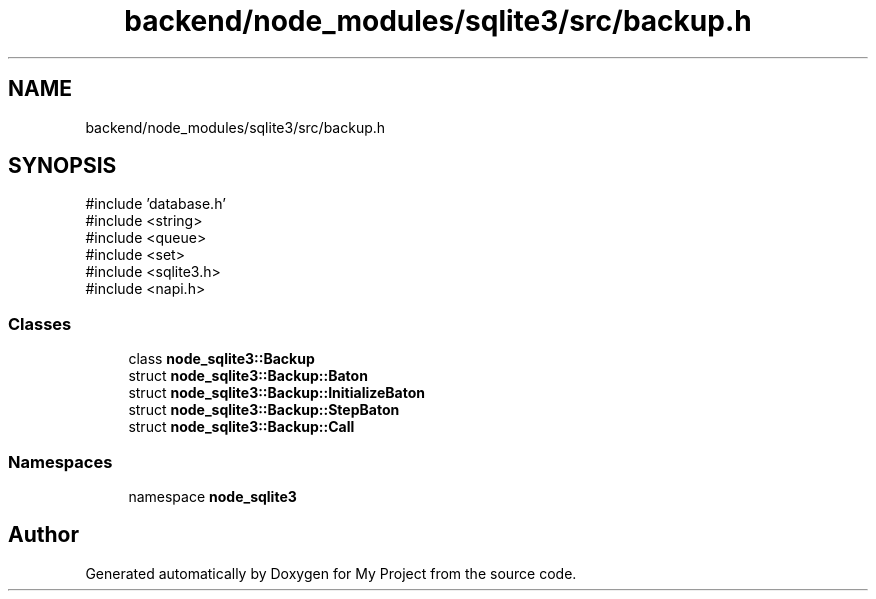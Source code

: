 .TH "backend/node_modules/sqlite3/src/backup.h" 3 "My Project" \" -*- nroff -*-
.ad l
.nh
.SH NAME
backend/node_modules/sqlite3/src/backup.h
.SH SYNOPSIS
.br
.PP
\fR#include 'database\&.h'\fP
.br
\fR#include <string>\fP
.br
\fR#include <queue>\fP
.br
\fR#include <set>\fP
.br
\fR#include <sqlite3\&.h>\fP
.br
\fR#include <napi\&.h>\fP
.br

.SS "Classes"

.in +1c
.ti -1c
.RI "class \fBnode_sqlite3::Backup\fP"
.br
.ti -1c
.RI "struct \fBnode_sqlite3::Backup::Baton\fP"
.br
.ti -1c
.RI "struct \fBnode_sqlite3::Backup::InitializeBaton\fP"
.br
.ti -1c
.RI "struct \fBnode_sqlite3::Backup::StepBaton\fP"
.br
.ti -1c
.RI "struct \fBnode_sqlite3::Backup::Call\fP"
.br
.in -1c
.SS "Namespaces"

.in +1c
.ti -1c
.RI "namespace \fBnode_sqlite3\fP"
.br
.in -1c
.SH "Author"
.PP 
Generated automatically by Doxygen for My Project from the source code\&.
